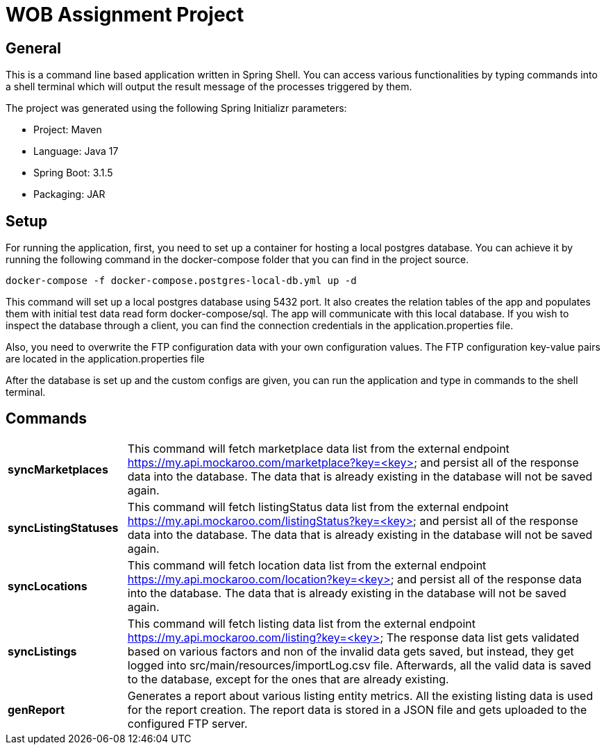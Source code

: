 = WOB Assignment Project

== General

This is a command line based application written in Spring Shell. You can access various functionalities by typing commands
into a shell terminal which will output the result message of the processes triggered by them.

The project was generated using the following Spring Initializr parameters:

* Project: Maven
* Language: Java 17
* Spring Boot: 3.1.5
* Packaging: JAR

== Setup

For running the application, first, you need to set up a container for hosting a local
postgres database. You can achieve it by running the following command in the docker-compose
folder that you can find in the project source.
----
docker-compose -f docker-compose.postgres-local-db.yml up -d
----
This command will set up a local postgres database using 5432 port. It also creates
the relation tables of the app and populates them with initial test data read form docker-compose/sql.
The app will communicate with this local database. If you wish to inspect the database through a client, you
can find the connection credentials in the application.properties file.

Also, you need to overwrite the FTP configuration data with your own configuration values.
The FTP configuration key-value pairs are located in the application.properties file

After the database is set up and the custom configs are given, you can run the application and
type in commands to the shell terminal.

== Commands

[cols="1,4"]
|===
| *syncMarketplaces* | This command will fetch marketplace data list from the external endpoint https://my.api.mockaroo.com/marketplace?key=<key>
and persist all of the response data into the database. The data that is already existing in the database will not be saved again.
| *syncListingStatuses* | This command will fetch listingStatus data list from the external endpoint https://my.api.mockaroo.com/listingStatus?key=<key>
and persist all of the response data into the database. The data that is already existing in the database will not be saved again.
| *syncLocations* | This command will fetch location data list from the external endpoint https://my.api.mockaroo.com/location?key=<key>
and persist all of the response data into the database. The data that is already existing in the database will not be saved again.
| *syncListings* | This command will fetch listing data list from the external endpoint https://my.api.mockaroo.com/listing?key=<key>
The response data list gets validated based on various factors and non of the invalid data gets saved, but instead,
they get logged into src/main/resources/importLog.csv file. Afterwards, all the valid data is saved to the database,
except for the ones that are already existing.
| *genReport* | Generates a report about various listing entity metrics. All the existing listing data is used for the report creation.
The report data is stored in a JSON file and gets uploaded to the configured FTP server.
|===
